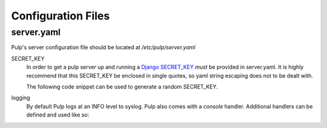 Configuration Files
===================

.. _server-conf:

server.yaml
-----------

Pulp's server configuration file should be located at `/etc/pulp/server.yaml`

SECRET_KEY
    In order to get a pulp server up and running a `Django SECRET_KEY
    <https://docs.djangoproject.com/en/1.11/ref/settings/#std:setting-SECRET_KEY>`_ *must* be
    provided in server.yaml. It is highly recommend that this SECRET_KEY be enclosed in single quotes,
    so yaml string escaping does not to be dealt with.

    The following code snippet can be used to generate a random SECRET_KEY.

.. code-block:: python
   :linenos:

   import random;

   chars = 'abcdefghijklmnopqrstuvwxyz0123456789!@#$%^&*(-_=+)'
   print(''.join(random.choice(chars) for i in range(50)))

logging
    By default Pulp logs at an INFO level to syslog. Pulp also comes with a `console` handler.
    Additional handlers can be defined and used like so:

.. code-block:: yaml
   :linenos:

   logging:
     handlers:
       myCustomHandler:
         class: logging.FileHandler
         filename: /path/to/debug.log
     loggers:
       '':
         handlers: ["myCustomHandler"]
         level: DEBUG

